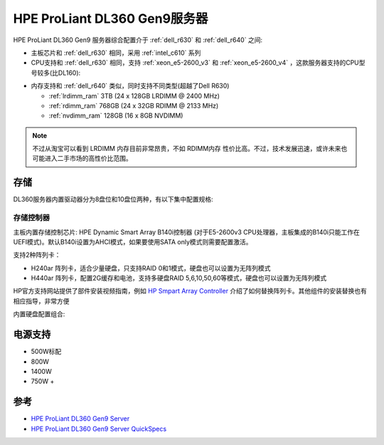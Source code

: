 .. _hpe_dl360_gen9:

================================
HPE ProLiant DL360 Gen9服务器
================================

HPE ProLiant DL360 Gen9 服务器综合配置介于 :ref:`dell_r630` 和 :ref:`dell_r640` 之间:

- 主板芯片和 :ref:`dell_r630` 相同，采用 :ref:`intel_c610` 系列
- CPU支持和 :ref:`dell_r630` 相同，支持 :ref:`xeon_e5-2600_v3` 和 :ref:`xeon_e5-2600_v4` ，这款服务器支持的CPU型号较多(比DL160):

.. csv-table:: HPE ProLiant DL360 Gen9 支持E5-2600 v3/v4处理器
   :file: hpe_dl360_gen9/hpe_dl360_gen9_cpu.csv
   :widths: 25, 15, 10, 10, 10, 15, 15
   :header-rows: 1

- 内存支持和 :ref:`dell_r640` 类似，同时支持不同类型(超越了Dell R630)

  - :ref:`lrdimm_ram` 3TB (24 x 128GB LRDIMM @ 2400 MHz)
  - :ref:`rdimm_ram` 768GB (24 x 32GB RDIMM @ 2133 MHz)
  - :ref:`nvdimm_ram` 128GB (16 x 8GB NVDIMM)
  
.. note::

   不过从淘宝可以看到 LRDIMM 内存目前非常昂贵，不如 RDIMM内存 性价比高。不过，技术发展迅速，或许未来也可能进入二手市场的高性价比范围。

存储
========

DL360服务器内置驱动器分为8盘位和10盘位两种，有以下集中配置规格:

存储控制器
-------------

主板内置存储控制芯片: HPE Dynamic Smart Array B140i控制器 (对于E5-2600v3 CPU处理器，主板集成的B140i只能工作在UEFI模式)。默认B140i设置为AHCI模式，如果要使用SATA only模式则需要配置激活。

支持2种阵列卡：

- H240ar 阵列卡，适合少量硬盘，只支持RAID 0和1模式，硬盘也可以设置为无阵列模式
- H440ar 阵列卡，配置2G缓存和电池，支持多硬盘RAID 5,6,10,50,60等模式，硬盘也可以设置为无阵列模式

HP官方支持网站提供了部件安装视频指南，例如 `HP Smpart Array Controller <https://support.hpe.com/hpesc/public/docDisplay?docId=psg000107aen_us&page=GUID-F16DC03B-D44C-4C4C-B314-BD207D305DF1.html>`_ 介绍了如何替换阵列卡。其他组件的安装替换也有相应指导，非常方便

内置硬盘配置组合:

电源支持
=========

- 500W标配
- 800W
- 1400W
- 750W +

参考
=======

- `HPE ProLiant DL360 Gen9 Server <https://support.hpe.com/connect/s/product?language=en_US&ismnp=0&l5oid=7252836&kmpmoid=7252838&cep=on#t=All>`_
- `HPE ProLiant DL360 Gen9 Server QuickSpecs <https://support.hpe.com/hpesc/public/docDisplay?docLocale=en_US&docId=c04346229>`_
